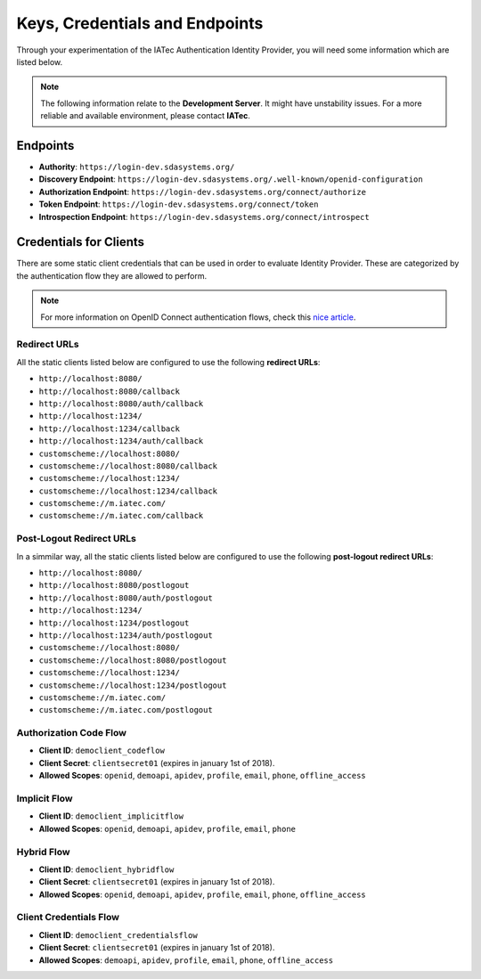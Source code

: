 Keys, Credentials and Endpoints
################################################################################

Through your experimentation of the IATec Authentication Identity Provider, you will need some information which are listed below.

.. note:: The following information relate to the **Development Server**. It might have unstability issues.
  For a more reliable and available environment, please contact **IATec**.

Endpoints
********************************************************************************
* **Authority**: ``https://login-dev.sdasystems.org/``
* **Discovery Endpoint**: ``https://login-dev.sdasystems.org/.well-known/openid-configuration``
* **Authorization Endpoint**: ``https://login-dev.sdasystems.org/connect/authorize``
* **Token Endpoint**: ``https://login-dev.sdasystems.org/connect/token``
* **Introspection Endpoint**: ``https://login-dev.sdasystems.org/connect/introspect``

Credentials for Clients
********************************************************************************
There are some static client credentials that can be used in order to evaluate Identity Provider.
These are categorized by the authentication flow they are allowed to perform.

.. note:: For more information on OpenID Connect authentication flows, check this `nice article <https://connect2id.com/learn/openid-connect>`_.

Redirect URLs
================================================================================
All the static clients listed below are configured to use the following **redirect URLs**:

* ``http://localhost:8080/``
* ``http://localhost:8080/callback``
* ``http://localhost:8080/auth/callback``
* ``http://localhost:1234/``
* ``http://localhost:1234/callback``
* ``http://localhost:1234/auth/callback``
* ``customscheme://localhost:8080/``
* ``customscheme://localhost:8080/callback``
* ``customscheme://localhost:1234/``
* ``customscheme://localhost:1234/callback``
* ``customscheme://m.iatec.com/``
* ``customscheme://m.iatec.com/callback``


Post-Logout Redirect URLs
================================================================================
In a simmilar way, all the static clients listed below are configured to use the following **post-logout redirect URLs**:

* ``http://localhost:8080/``
* ``http://localhost:8080/postlogout``
* ``http://localhost:8080/auth/postlogout``
* ``http://localhost:1234/``
* ``http://localhost:1234/postlogout``
* ``http://localhost:1234/auth/postlogout``
* ``customscheme://localhost:8080/``
* ``customscheme://localhost:8080/postlogout``
* ``customscheme://localhost:1234/``
* ``customscheme://localhost:1234/postlogout``
* ``customscheme://m.iatec.com/``
* ``customscheme://m.iatec.com/postlogout``

Authorization Code Flow
================================================================================
* **Client ID**: ``democlient_codeflow``
* **Client Secret**: ``clientsecret01`` (expires in january 1st of 2018).
* **Allowed Scopes**: ``openid``, ``demoapi``, ``apidev``, ``profile``, ``email``, ``phone``, ``offline_access``

Implicit Flow
================================================================================
* **Client ID**: ``democlient_implicitflow``
* **Allowed Scopes**: ``openid``, ``demoapi``, ``apidev``, ``profile``, ``email``, ``phone``

Hybrid Flow
================================================================================
* **Client ID**: ``democlient_hybridflow``
* **Client Secret**: ``clientsecret01`` (expires in january 1st of 2018).
* **Allowed Scopes**: ``openid``, ``demoapi``, ``apidev``, ``profile``, ``email``, ``phone``, ``offline_access``

Client Credentials Flow
================================================================================
* **Client ID**: ``democlient_credentialsflow``
* **Client Secret**: ``clientsecret01`` (expires in january 1st of 2018).
* **Allowed Scopes**: ``demoapi``, ``apidev``, ``profile``, ``email``, ``phone``, ``offline_access``
